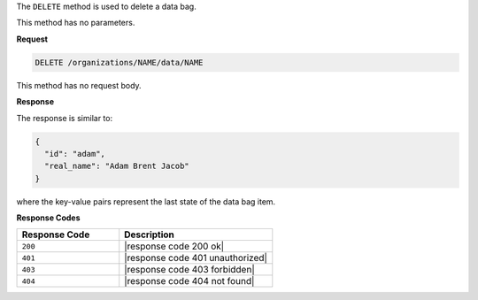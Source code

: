.. The contents of this file may be included in multiple topics (using the includes directive).
.. The contents of this file should be modified in a way that preserves its ability to appear in multiple topics.

The ``DELETE`` method is used to delete a data bag.

This method has no parameters.

**Request**

.. code-block:: none

   DELETE /organizations/NAME/data/NAME

This method has no request body.

**Response**

The response is similar to:

.. code-block:: javascript

   {
     "id": "adam",
     "real_name": "Adam Brent Jacob"
   }

where the key-value pairs represent the last state of the data bag item.

**Response Codes**

.. list-table::
   :widths: 200 300
   :header-rows: 1

   * - Response Code
     - Description
   * - ``200``
     - |response code 200 ok|
   * - ``401``
     - |response code 401 unauthorized|
   * - ``403``
     - |response code 403 forbidden|
   * - ``404``
     - |response code 404 not found|
